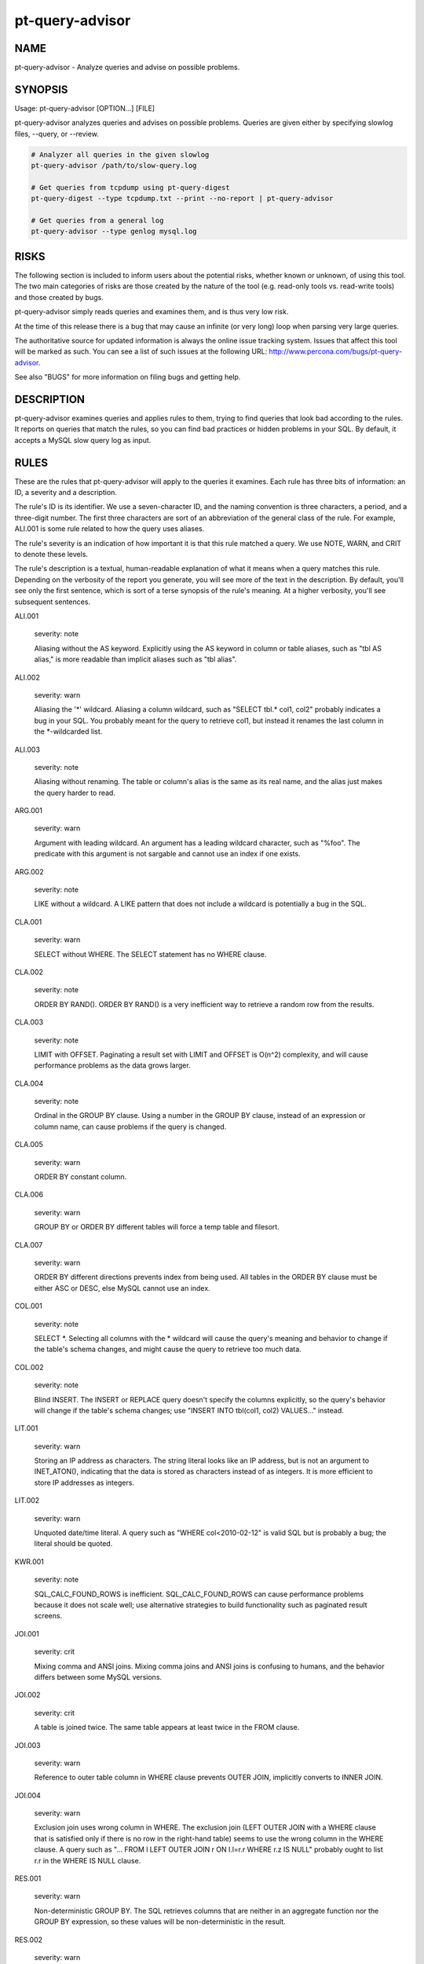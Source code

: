 
################
pt-query-advisor
################

.. highlight:: perl


****
NAME
****


pt-query-advisor - Analyze queries and advise on possible problems.


********
SYNOPSIS
********


Usage: pt-query-advisor [OPTION...] [FILE]

pt-query-advisor analyzes queries and advises on possible problems.
Queries are given either by specifying slowlog files, --query, or --review.


.. code-block:: perl

    # Analyzer all queries in the given slowlog
    pt-query-advisor /path/to/slow-query.log
 
    # Get queries from tcpdump using pt-query-digest
    pt-query-digest --type tcpdump.txt --print --no-report | pt-query-advisor
 
    # Get queries from a general log
    pt-query-advisor --type genlog mysql.log



*****
RISKS
*****


The following section is included to inform users about the potential risks,
whether known or unknown, of using this tool.  The two main categories of risks
are those created by the nature of the tool (e.g. read-only tools vs. read-write
tools) and those created by bugs.

pt-query-advisor simply reads queries and examines them, and is thus
very low risk.

At the time of this release there is a bug that may cause an infinite (or
very long) loop when parsing very large queries.

The authoritative source for updated information is always the online issue
tracking system.  Issues that affect this tool will be marked as such.  You can
see a list of such issues at the following URL:
`http://www.percona.com/bugs/pt-query-advisor <http://www.percona.com/bugs/pt-query-advisor>`_.

See also "BUGS" for more information on filing bugs and getting help.


***********
DESCRIPTION
***********


pt-query-advisor examines queries and applies rules to them, trying to
find queries that look bad according to the rules.  It reports on
queries that match the rules, so you can find bad practices or hidden
problems in your SQL.  By default, it accepts a MySQL slow query log
as input.


*****
RULES
*****


These are the rules that pt-query-advisor will apply to the queries it
examines.  Each rule has three bits of information: an ID, a severity
and a description.

The rule's ID is its identifier.  We use a seven-character ID, and the
naming convention is three characters, a period, and a three-digit
number.  The first three characters are sort of an abbreviation of the
general class of the rule.  For example, ALI.001 is some rule related
to how the query uses aliases.

The rule's severity is an indication of how important it is that this
rule matched a query.  We use NOTE, WARN, and CRIT to denote these
levels.

The rule's description is a textual, human-readable explanation of
what it means when a query matches this rule.  Depending on the
verbosity of the report you generate, you will see more of the text in
the description.  By default, you'll see only the first sentence,
which is sort of a terse synopsis of the rule's meaning.  At a higher
verbosity, you'll see subsequent sentences.


ALI.001
 
 severity: note
 
 Aliasing without the AS keyword.  Explicitly using the AS keyword in
 column or table aliases, such as "tbl AS alias," is more readable
 than implicit aliases such as "tbl alias".
 


ALI.002
 
 severity: warn
 
 Aliasing the '\*' wildcard.  Aliasing a column wildcard, such as
 "SELECT tbl.\* col1, col2" probably indicates a bug in your SQL.
 You probably meant for the query to retrieve col1, but instead it
 renames the last column in the \*-wildcarded list.
 


ALI.003
 
 severity: note
 
 Aliasing without renaming.  The table or column's alias is the same as
 its real name, and the alias just makes the query harder to read.
 


ARG.001
 
 severity: warn
 
 Argument with leading wildcard.  An argument has a leading
 wildcard character, such as "%foo".  The predicate with this argument
 is not sargable and cannot use an index if one exists.
 


ARG.002
 
 severity: note
 
 LIKE without a wildcard.  A LIKE pattern that does not include a
 wildcard is potentially a bug in the SQL.
 


CLA.001
 
 severity: warn
 
 SELECT without WHERE.  The SELECT statement has no WHERE clause.
 


CLA.002
 
 severity: note
 
 ORDER BY RAND().  ORDER BY RAND() is a very inefficient way to
 retrieve a random row from the results.
 


CLA.003
 
 severity: note
 
 LIMIT with OFFSET.  Paginating a result set with LIMIT and OFFSET is
 O(n^2) complexity, and will cause performance problems as the data
 grows larger.
 


CLA.004
 
 severity: note
 
 Ordinal in the GROUP BY clause.  Using a number in the GROUP BY clause,
 instead of an expression or column name, can cause problems if the
 query is changed.
 


CLA.005
 
 severity: warn
 
 ORDER BY constant column.
 


CLA.006
 
 severity: warn
 
 GROUP BY or ORDER BY different tables will force a temp table and filesort.
 


CLA.007
 
 severity: warn
 
 ORDER BY different directions prevents index from being used. All tables
 in the ORDER BY clause must be either ASC or DESC, else MySQL cannot use
 an index.
 


COL.001
 
 severity: note
 
 SELECT \*.  Selecting all columns with the \* wildcard will cause the
 query's meaning and behavior to change if the table's schema
 changes, and might cause the query to retrieve too much data.
 


COL.002
 
 severity: note
 
 Blind INSERT.  The INSERT or REPLACE query doesn't specify the
 columns explicitly, so the query's behavior will change if the
 table's schema changes; use "INSERT INTO tbl(col1, col2) VALUES..."
 instead.
 


LIT.001
 
 severity: warn
 
 Storing an IP address as characters.  The string literal looks like
 an IP address, but is not an argument to INET_ATON(), indicating that
 the data is stored as characters instead of as integers.  It is
 more efficient to store IP addresses as integers.
 


LIT.002
 
 severity: warn
 
 Unquoted date/time literal.  A query such as "WHERE col<2010-02-12"
 is valid SQL but is probably a bug; the literal should be quoted.
 


KWR.001
 
 severity: note
 
 SQL_CALC_FOUND_ROWS is inefficient.  SQL_CALC_FOUND_ROWS can cause
 performance problems because it does not scale well; use
 alternative strategies to build functionality such as paginated
 result screens.
 


JOI.001
 
 severity: crit
 
 Mixing comma and ANSI joins.  Mixing comma joins and ANSI joins
 is confusing to humans, and the behavior differs between some
 MySQL versions.
 


JOI.002
 
 severity: crit
 
 A table is joined twice.  The same table appears at least twice in the
 FROM clause.
 


JOI.003
 
 severity: warn
 
 Reference to outer table column in WHERE clause prevents OUTER JOIN,
 implicitly converts to INNER JOIN.
 


JOI.004
 
 severity: warn
 
 Exclusion join uses wrong column in WHERE.  The exclusion join (LEFT
 OUTER JOIN with a WHERE clause that is satisfied only if there is no row in
 the right-hand table) seems to use the wrong column in the WHERE clause.  A
 query such as "... FROM l LEFT OUTER JOIN r ON l.l=r.r WHERE r.z IS NULL"
 probably ought to list r.r in the WHERE IS NULL clause.
 


RES.001
 
 severity: warn
 
 Non-deterministic GROUP BY.  The SQL retrieves columns that are
 neither in an aggregate function nor the GROUP BY expression, so
 these values will be non-deterministic in the result.
 


RES.002
 
 severity: warn
 
 LIMIT without ORDER BY.  LIMIT without ORDER BY causes
 non-deterministic results, depending on the query execution plan.
 


STA.001
 
 severity: note
 
 != is non-standard.  Use the <> operator to test for inequality.
 


SUB.001
 
 severity: crit
 
 IN() and NOT IN() subqueries are poorly optimized.  MySQL executes the subquery
 as a dependent subquery for each row in the outer query.  This is a frequent
 cause of serious performance problems.  This might change version 6.0 of MySQL,
 but for versions 5.1 and older, the query should be rewritten as a JOIN or a
 LEFT OUTER JOIN, respectively.
 



*******
OPTIONS
*******


"--query" and "--review" are mutually exclusive.

This tool accepts additional command-line arguments.  Refer to the
"SYNOPSIS" and usage information for details.


--ask-pass
 
 Prompt for a password when connecting to MySQL.
 


--charset
 
 short form: -A; type: string
 
 Default character set.  If the value is utf8, sets Perl's binmode on
 STDOUT to utf8, passes the mysql_enable_utf8 option to DBD::mysql, and
 runs SET NAMES UTF8 after connecting to MySQL.  Any other value sets
 binmode on STDOUT without the utf8 layer, and runs SET NAMES after
 connecting to MySQL.
 


--config
 
 type: Array
 
 Read this comma-separated list of config files; if specified, this must be the
 first option on the command line.
 


--[no]continue-on-error
 
 default: yes
 
 Continue working even if there is an error.
 


--daemonize
 
 Fork to the background and detach from the shell.  POSIX
 operating systems only.
 


--database
 
 short form: -D; type: string
 
 Connect to this database.  This is also used as the default database
 for "--[no]show-create-table" if a query does not use database-qualified
 tables.
 


--defaults-file
 
 short form: -F; type: string
 
 Only read mysql options from the given file.  You must give an absolute
 pathname.
 


--group-by
 
 type: string; default: rule_id
 
 Group items in the report by this attribute.  Possible attributes are:
 
 
 .. code-block:: perl
 
     ATTRIBUTE GROUPS
     ========= ==========================================================
     rule_id   Items matching the same rule ID
     query_id  Queries with the same ID (the same fingerprint)
     none      No grouping, report each query and its advice individually
 
 


--help
 
 Show help and exit.
 


--host
 
 short form: -h; type: string
 
 Connect to host.
 


--ignore-rules
 
 type: hash
 
 Ignore these rule IDs.
 
 Specify a comma-separated list of rule IDs (e.g. LIT.001,RES.002,etc.)
 to ignore. Currently, the rule IDs are case-sensitive and must be uppercase.
 


--password
 
 short form: -p; type: string
 
 Password to use when connecting.
 


--pid
 
 type: string
 
 Create the given PID file when daemonized.  The file contains the process
 ID of the daemonized instance.  The PID file is removed when the
 daemonized instance exits.  The program checks for the existence of the
 PID file when starting; if it exists and the process with the matching PID
 exists, the program exits.
 


--port
 
 short form: -P; type: int
 
 Port number to use for connection.
 


--print-all
 
 Print all queries, even those that do not match any rules.  With
 "--group-by" \ ``none``\ , non-matching queries are printed in the main report
 and profile.  For other "--group-by" values, non-matching queries are only
 printed in the profile.  Non-matching queries have zeros for \ ``NOTE``\ , \ ``WARN``\ 
 and \ ``CRIT``\  in the profile.
 


--query
 
 type: string
 
 Analyze this single query and ignore files and STDIN.  This option
 allows you to supply a single query on the command line.  Any files
 also specified on the command line are ignored.
 


--report-format
 
 type: string; default: compact
 
 Type of report format: full or compact.  In full mode, every query's
 report contains the description of the rules it matched, even if this
 information was previously displayed.  In compact mode, the repeated
 information is suppressed, and only the rule ID is displayed.
 


--review
 
 type: DSN
 
 Analyze queries from this pt-query-digest query review table.
 


--sample
 
 type: int; default: 1
 
 How many samples of the query to show.
 


--set-vars
 
 type: string; default: wait_timeout=10000
 
 Set these MySQL variables.  Immediately after connecting to MySQL, this string
 will be appended to SET and executed.
 


--[no]show-create-table
 
 default: yes
 
 Get \ ``SHOW CREATE TABLE``\  for each query's table.
 
 If host connection options are given (like "--host", "--port", etc.)
 then the tool will also get \ ``SHOW CREATE TABLE``\  for each query.  This
 information is needed for some rules like JOI.004.  If this option is
 disabled by specifying \ ``--no-show-create-table``\  then some rules may not
 be checked.
 


--socket
 
 short form: -S; type: string
 
 Socket file to use for connection.
 


--type
 
 type: Array
 
 The type of input to parse (default slowlog).  The permitted types are
 slowlog and genlog.
 


--user
 
 short form: -u; type: string
 
 User for login if not current user.
 


--verbose
 
 short form: -v; cumulative: yes; default: 1
 
 Increase verbosity of output.  At the default level of verbosity, the
 program prints only the first sentence of each rule's description.  At
 higher levels, the program prints more of the description.  See also
 "--report-format".
 


--version
 
 Show version and exit.
 


--where
 
 type: string
 
 Apply this WHERE clause to the SELECT query on the "--review" table.
 



***********
DSN OPTIONS
***********


These DSN options are used to create a DSN.  Each option is given like
\ ``option=value``\ .  The options are case-sensitive, so P and p are not the
same option.  There cannot be whitespace before or after the \ ``=``\  and
if the value contains whitespace it must be quoted.  DSN options are
comma-separated.  See the percona-toolkit manpage for full details.


\* A
 
 dsn: charset; copy: yes
 
 Default character set.
 


\* D
 
 dsn: database; copy: yes
 
 Database that contains the query review table.
 


\* F
 
 dsn: mysql_read_default_file; copy: yes
 
 Only read default options from the given file
 


\* h
 
 dsn: host; copy: yes
 
 Connect to host.
 


\* p
 
 dsn: password; copy: yes
 
 Password to use when connecting.
 


\* P
 
 dsn: port; copy: yes
 
 Port number to use for connection.
 


\* S
 
 dsn: mysql_socket; copy: yes
 
 Socket file to use for connection.
 


\* t
 
 Table to use as the query review table.
 


\* u
 
 dsn: user; copy: yes
 
 User for login if not current user.
 



***********
DOWNLOADING
***********


Visit `http://www.percona.com/software/percona-toolkit/ <http://www.percona.com/software/percona-toolkit/>`_ to download the
latest release of Percona Toolkit.  Or, get the latest release from the
command line:


.. code-block:: perl

    wget percona.com/get/percona-toolkit.tar.gz
 
    wget percona.com/get/percona-toolkit.rpm
 
    wget percona.com/get/percona-toolkit.deb


You can also get individual tools from the latest release:


.. code-block:: perl

    wget percona.com/get/TOOL


Replace \ ``TOOL``\  with the name of any tool.


***********
ENVIRONMENT
***********


The environment variable \ ``PTDEBUG``\  enables verbose debugging output to STDERR.
To enable debugging and capture all output to a file, run the tool like:


.. code-block:: perl

    PTDEBUG=1 pt-query-advisor ... > FILE 2>&1


Be careful: debugging output is voluminous and can generate several megabytes
of output.


*******************
SYSTEM REQUIREMENTS
*******************


You need Perl, DBI, DBD::mysql, and some core packages that ought to be
installed in any reasonably new version of Perl.


****
BUGS
****


For a list of known bugs, see `http://www.percona.com/bugs/pt-query-advisor <http://www.percona.com/bugs/pt-query-advisor>`_.

Please report bugs at `https://bugs.launchpad.net/percona-toolkit <https://bugs.launchpad.net/percona-toolkit>`_.
Include the following information in your bug report:


\* Complete command-line used to run the tool



\* Tool "--version"



\* MySQL version of all servers involved



\* Output from the tool including STDERR



\* Input files (log/dump/config files, etc.)



If possible, include debugging output by running the tool with \ ``PTDEBUG``\ ;
see "ENVIRONMENT".


*******
AUTHORS
*******


Baron Schwartz and Daniel Nichter


*********************
ABOUT PERCONA TOOLKIT
*********************


This tool is part of Percona Toolkit, a collection of advanced command-line
tools developed by Percona for MySQL support and consulting.  Percona Toolkit
was forked from two projects in June, 2011: Maatkit and Aspersa.  Those
projects were created by Baron Schwartz and developed primarily by him and
Daniel Nichter, both of whom are employed by Percona.  Visit
`http://www.percona.com/software/ <http://www.percona.com/software/>`_ for more software developed by Percona.


********************************
COPYRIGHT, LICENSE, AND WARRANTY
********************************


This program is copyright 2010-2011 Percona Inc.
Feedback and improvements are welcome.

THIS PROGRAM IS PROVIDED "AS IS" AND WITHOUT ANY EXPRESS OR IMPLIED
WARRANTIES, INCLUDING, WITHOUT LIMITATION, THE IMPLIED WARRANTIES OF
MERCHANTABILITY AND FITNESS FOR A PARTICULAR PURPOSE.

This program is free software; you can redistribute it and/or modify it under
the terms of the GNU General Public License as published by the Free Software
Foundation, version 2; OR the Perl Artistic License.  On UNIX and similar
systems, you can issue \`man perlgpl' or \`man perlartistic' to read these
licenses.

You should have received a copy of the GNU General Public License along with
this program; if not, write to the Free Software Foundation, Inc., 59 Temple
Place, Suite 330, Boston, MA  02111-1307  USA.


*******
VERSION
*******


Percona Toolkit v1.0.0 released 2011-08-01

